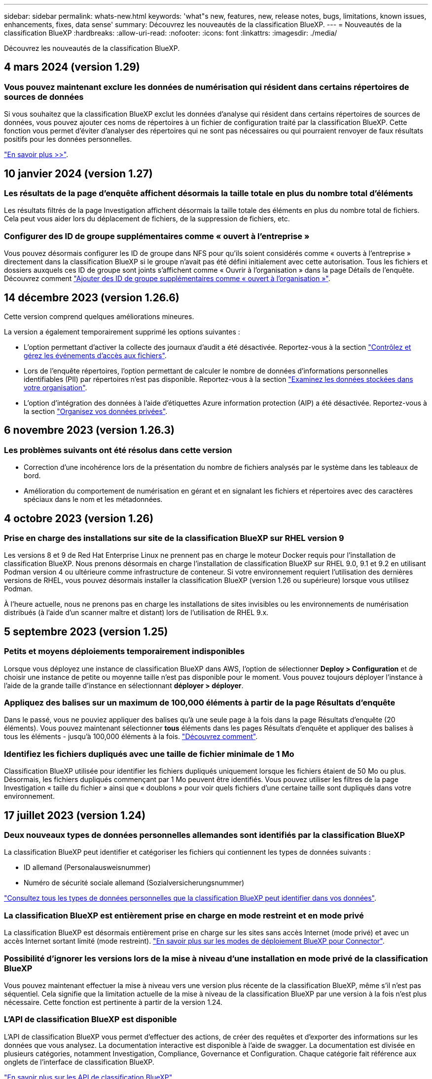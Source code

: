---
sidebar: sidebar 
permalink: whats-new.html 
keywords: 'what"s new, features, new, release notes, bugs, limitations, known issues, enhancements, fixes, data sense' 
summary: Découvrez les nouveautés de la classification BlueXP. 
---
= Nouveautés de la classification BlueXP
:hardbreaks:
:allow-uri-read: 
:nofooter: 
:icons: font
:linkattrs: 
:imagesdir: ./media/


[role="lead"]
Découvrez les nouveautés de la classification BlueXP.



== 4 mars 2024 (version 1.29)



=== Vous pouvez maintenant exclure les données de numérisation qui résident dans certains répertoires de sources de données

Si vous souhaitez que la classification BlueXP exclut les données d'analyse qui résident dans certains répertoires de sources de données, vous pouvez ajouter ces noms de répertoires à un fichier de configuration traité par la classification BlueXP. Cette fonction vous permet d'éviter d'analyser des répertoires qui ne sont pas nécessaires ou qui pourraient renvoyer de faux résultats positifs pour les données personnelles.

https://docs.netapp.com/us-en/bluexp-classification/task-exclude-scan-paths.html["En savoir plus >>"].



== 10 janvier 2024 (version 1.27)



=== Les résultats de la page d'enquête affichent désormais la taille totale en plus du nombre total d'éléments

Les résultats filtrés de la page Investigation affichent désormais la taille totale des éléments en plus du nombre total de fichiers. Cela peut vous aider lors du déplacement de fichiers, de la suppression de fichiers, etc.



=== Configurer des ID de groupe supplémentaires comme « ouvert à l'entreprise »

Vous pouvez désormais configurer les ID de groupe dans NFS pour qu'ils soient considérés comme « ouverts à l'entreprise » directement dans la classification BlueXP si le groupe n'avait pas été défini initialement avec cette autorisation. Tous les fichiers et dossiers auxquels ces ID de groupe sont joints s'affichent comme « Ouvrir à l'organisation » dans la page Détails de l'enquête. Découvrez comment https://docs.netapp.com/us-en/bluexp-classification/task-add-group-id-as-open.html["Ajouter des ID de groupe supplémentaires comme « ouvert à l'organisation »"].



== 14 décembre 2023 (version 1.26.6)

Cette version comprend quelques améliorations mineures.

La version a également temporairement supprimé les options suivantes :

* L'option permettant d'activer la collecte des journaux d'audit a été désactivée. Reportez-vous à la section link:task-manage-file-access-events.html["Contrôlez et gérez les événements d'accès aux fichiers"].
* Lors de l'enquête répertoires, l'option permettant de calculer le nombre de données d'informations personnelles identifiables (PII) par répertoires n'est pas disponible. Reportez-vous à la section link:task-investigate-data.html#filter-data-by-sensitivity-and-content["Examinez les données stockées dans votre organisation"].
* L'option d'intégration des données à l'aide d'étiquettes Azure information protection (AIP) a été désactivée. Reportez-vous à la section link:task-org-private-data.html["Organisez vos données privées"].




== 6 novembre 2023 (version 1.26.3)



=== Les problèmes suivants ont été résolus dans cette version

* Correction d'une incohérence lors de la présentation du nombre de fichiers analysés par le système dans les tableaux de bord.
* Amélioration du comportement de numérisation en gérant et en signalant les fichiers et répertoires avec des caractères spéciaux dans le nom et les métadonnées.




== 4 octobre 2023 (version 1.26)



=== Prise en charge des installations sur site de la classification BlueXP sur RHEL version 9

Les versions 8 et 9 de Red Hat Enterprise Linux ne prennent pas en charge le moteur Docker requis pour l'installation de classification BlueXP. Nous prenons désormais en charge l'installation de classification BlueXP sur RHEL 9.0, 9.1 et 9.2 en utilisant Podman version 4 ou ultérieure comme infrastructure de conteneur. Si votre environnement requiert l'utilisation des dernières versions de RHEL, vous pouvez désormais installer la classification BlueXP (version 1.26 ou supérieure) lorsque vous utilisez Podman.

À l'heure actuelle, nous ne prenons pas en charge les installations de sites invisibles ou les environnements de numérisation distribués (à l'aide d'un scanner maître et distant) lors de l'utilisation de RHEL 9.x.



== 5 septembre 2023 (version 1.25)



=== Petits et moyens déploiements temporairement indisponibles

Lorsque vous déployez une instance de classification BlueXP dans AWS, l'option de sélectionner *Deploy > Configuration* et de choisir une instance de petite ou moyenne taille n'est pas disponible pour le moment. Vous pouvez toujours déployer l'instance à l'aide de la grande taille d'instance en sélectionnant *déployer > déployer*.



=== Appliquez des balises sur un maximum de 100,000 éléments à partir de la page Résultats d'enquête

Dans le passé, vous ne pouviez appliquer des balises qu'à une seule page à la fois dans la page Résultats d'enquête (20 éléments). Vous pouvez maintenant sélectionner *tous* éléments dans les pages Résultats d'enquête et appliquer des balises à tous les éléments - jusqu'à 100,000 éléments à la fois. https://docs.netapp.com/us-en/bluexp-classification/task-org-private-data.html#assign-tags-to-files["Découvrez comment"].



=== Identifiez les fichiers dupliqués avec une taille de fichier minimale de 1 Mo

Classification BlueXP utilisée pour identifier les fichiers dupliqués uniquement lorsque les fichiers étaient de 50 Mo ou plus. Désormais, les fichiers dupliqués commençant par 1 Mo peuvent être identifiés. Vous pouvez utiliser les filtres de la page Investigation « taille du fichier » ainsi que « doublons » pour voir quels fichiers d'une certaine taille sont dupliqués dans votre environnement.



== 17 juillet 2023 (version 1.24)



=== Deux nouveaux types de données personnelles allemandes sont identifiés par la classification BlueXP

La classification BlueXP peut identifier et catégoriser les fichiers qui contiennent les types de données suivants :

* ID allemand (Personalausweisnummer)
* Numéro de sécurité sociale allemand (Sozialversicherungsnummer)


https://docs.netapp.com/us-en/bluexp-classification/reference-private-data-categories.html#types-of-personal-data["Consultez tous les types de données personnelles que la classification BlueXP peut identifier dans vos données"].



=== La classification BlueXP est entièrement prise en charge en mode restreint et en mode privé

La classification BlueXP est désormais entièrement prise en charge sur les sites sans accès Internet (mode privé) et avec un accès Internet sortant limité (mode restreint). https://docs.netapp.com/us-en/bluexp-setup-admin/concept-modes.html["En savoir plus sur les modes de déploiement BlueXP pour Connector"^].



=== Possibilité d'ignorer les versions lors de la mise à niveau d'une installation en mode privé de la classification BlueXP

Vous pouvez maintenant effectuer la mise à niveau vers une version plus récente de la classification BlueXP, même s'il n'est pas séquentiel. Cela signifie que la limitation actuelle de la mise à niveau de la classification BlueXP par une version à la fois n'est plus nécessaire. Cette fonction est pertinente à partir de la version 1.24.



=== L'API de classification BlueXP est disponible

L'API de classification BlueXP vous permet d'effectuer des actions, de créer des requêtes et d'exporter des informations sur les données que vous analysez. La documentation interactive est disponible à l'aide de swagger. La documentation est divisée en plusieurs catégories, notamment Investigation, Compliance, Governance et Configuration. Chaque catégorie fait référence aux onglets de l'interface de classification BlueXP.

https://docs.netapp.com/us-en/bluexp-classification/api-classification.html["En savoir plus sur les API de classification BlueXP"].



== 6 juin 2023 (version 1.23)



=== Le japonais est désormais pris en charge lors de la recherche de noms de sujet de données

Les noms japonais peuvent maintenant être saisis lors de la recherche du nom d'un sujet en réponse à une demande d'accès de la personne concernée (DSAR, Data Subject Access Request). Vous pouvez générer un https://docs.netapp.com/us-en/bluexp-classification/task-generating-compliance-reports.html#what-is-a-data-subject-access-request["Rapport de demande d'accès au sujet des données"] avec les informations obtenues. Vous pouvez également entrer des noms japonais dans le https://docs.netapp.com/us-en/bluexp-classification/task-investigate-data.html#filter-data-by-sensitivity-and-content["Filtre « sujet des données » dans la page enquête sur les données"] pour identifier les fichiers contenant le nom du sujet.



=== Ubuntu est maintenant une distribution Linux prise en charge sur laquelle vous pouvez installer la classification BlueXP

Ubuntu 22.04 a été qualifié comme système d'exploitation pris en charge pour la classification BlueXP. Vous pouvez installer la classification BlueXP sur un hôte Ubuntu Linux de votre réseau ou sur un hôte Linux dans le cloud en utilisant la version 1.23 du programme d'installation. https://docs.netapp.com/us-en/bluexp-classification/task-deploy-compliance-onprem.html["Découvrez comment installer la classification BlueXP sur un hôte avec Ubuntu installé"].



=== Red Hat Enterprise Linux 8.6 et 8.7 ne sont plus pris en charge par les nouvelles installations de classification BlueXP

Ces versions ne sont pas prises en charge par les nouveaux déploiements, car Red Hat ne prend plus en charge Docker, ce qui est un prérequis. Si vous disposez d'un ordinateur de classification BlueXP sous RHEL 8.6 ou 8.7, NetApp continuera à prendre en charge votre configuration.



=== La classification BlueXP peut être configurée en tant que collecteur FPolicy pour recevoir les événements FPolicy des systèmes ONTAP

Vous pouvez activer la collecte des journaux d'audit de l'accès aux fichiers sur votre système de classification BlueXP pour les événements d'accès aux fichiers détectés sur les volumes de vos environnements de travail. La classification BlueXP peut capturer les types d'événements FPolicy suivants et les utilisateurs qui ont effectué les actions sur vos fichiers : créer, lire, écrire, supprimer, renommer, Modifiez le propriétaire/les autorisations et modifiez SACL/DACL. https://docs.netapp.com/us-en/bluexp-classification/task-manage-file-access-events.html["Découvrez comment contrôler et gérer les événements d'accès aux fichiers"].



=== Les licences Data Sense BYOL sont désormais prises en charge sur les sites invisibles

Vous pouvez désormais charger votre licence Data Sense BYOL dans le portefeuille digital BlueXP situé dans un site invisible pour que vous soyez averti lorsque le niveau de licence est faible. https://docs.netapp.com/us-en/bluexp-classification/task-licensing-datasense.html#obtain-your-bluexp-classification-license-file["Découvrez comment obtenir et télécharger votre licence Data Sense BYOL"].



== 3 avril 2023 (version 1.22)



=== Nouveau rapport d'évaluation de découverte de données

Le rapport d'évaluation de la découverte de données fournit une analyse de haut niveau de votre environnement analysé afin de mettre en évidence les résultats du système et de montrer les points préoccupants et les étapes de correction potentielles. L'objectif de ce rapport est de sensibiliser les clients aux préoccupations liées à la gouvernance des données, à l'exposition aux risques en matière de sécurité des données et aux lacunes de conformité de leurs jeux de données. https://docs.netapp.com/us-en/bluexp-classification/task-controlling-governance-data.html#data-discovery-assessment-report["Découvrez comment générer et utiliser le rapport d'évaluation de découverte de données"].



=== Possibilité de déployer la classification BlueXP sur des instances plus petites dans le cloud

Lors du déploiement de la classification BlueXP à partir d'un connecteur BlueXP dans un environnement AWS, vous pouvez désormais choisir entre deux types d'instances plus petits que ceux disponibles avec l'instance par défaut. Si vous analysez un petit environnement, vous pouvez réduire vos coûts liés au cloud. Cependant, il existe des restrictions lors de l'utilisation de la plus petite instance. https://docs.netapp.com/us-en/bluexp-classification/concept-cloud-compliance.html#using-a-smaller-instance-type["Voir les types d'instances et les limites disponibles"].



=== Un script autonome est désormais disponible pour qualifier votre système Linux avant l'installation de la classification BlueXP

Si vous souhaitez vérifier que votre système Linux répond à toutes les conditions préalables, indépendamment de l'installation de la classification BlueXP, vous pouvez télécharger un script distinct qui teste uniquement les prérequis. https://docs.netapp.com/us-en/bluexp-classification/task-test-linux-system.html["Découvrez comment vérifier si votre hôte Linux est prêt à installer la classification BlueXP"].



== 7 mars 2023 (version 1.21)



=== Nouvelle fonctionnalité permettant d'ajouter vos propres catégories personnalisées à partir de l'interface de classification BlueXP

La classification BlueXP vous permet désormais d'ajouter vos propres catégories personnalisées afin que la classification BlueXP identifie les fichiers qui s'intègrent dans ces catégories. La classification BlueXP en a beaucoup https://docs.netapp.com/us-en/bluexp-classification/reference-private-data-categories.html#types-of-categories["catégories prédéfinies"], cette fonction vous permet d'ajouter des catégories personnalisées pour identifier l'endroit où les informations propres à votre organisation se trouvent dans vos données.

https://docs.netapp.com/us-en/bluexp-classification/task-managing-data-fusion.html#add-custom-categories["En savoir plus >>"^].



=== Vous pouvez désormais ajouter des mots-clés personnalisés à partir de l'interface de classification BlueXP

La classification BlueXP a eu la possibilité d'ajouter des mots-clés personnalisés que la classification BlueXP identifiera pendant un certain temps lors des analyses futures. Toutefois, vous avez dû vous connecter à l'hôte de classification BlueXP Linux et utiliser une interface de ligne de commande pour ajouter des mots-clés. Dans cette version, l'ajout de mots-clés personnalisés se fait dans l'interface de classification BlueXP, ce qui facilite considérablement l'ajout et la modification de ces mots-clés.

https://docs.netapp.com/us-en/bluexp-classification/task-managing-data-fusion.html#add-custom-keywords-from-a-list-of-words["En savoir plus sur l'ajout de mots-clés personnalisés à partir de l'interface de classification BlueXP"^].



=== Possibilité de disposer de fichiers de classification BlueXP *NOT* lors de la modification de l'« heure du dernier accès »

Par défaut, si la classification BlueXP ne dispose pas des autorisations d'écriture adéquates, le système ne scrutera pas les fichiers de vos volumes, car la classification BlueXP ne peut pas rétablir l'heure du dernier accès à l'horodatage d'origine. Cependant, si vous ne vous souciez pas de savoir si l'heure du dernier accès est réinitialisée à l'heure d'origine dans vos fichiers, vous pouvez remplacer ce comportement dans la page Configuration afin que la classification BlueXP analyse les volumes indépendamment des autorisations.

Grâce à cette fonctionnalité, et un nouveau filtre nommé « événement d'analyse » a été ajouté. Vous pouvez ainsi afficher les fichiers non classifiés, car la classification BlueXP n'a pas pu rétablir l'heure du dernier accès, ou les fichiers classés même si la classification BlueXP n'a pas pu rétablir l'heure du dernier accès.

https://docs.netapp.com/us-en/bluexp-classification/reference-collected-metadata.html#last-access-time-timestamp["En savoir plus sur l'horodatage du dernier accès et les autorisations requises par la classification BlueXP"].



=== Trois nouveaux types de données personnelles sont identifiés par la classification BlueXP

La classification BlueXP peut identifier et catégoriser les fichiers qui contiennent les types de données suivants :

* Numéro de carte d'identité Botswana (Omang)
* Botswana Numéro de passeport
* Carte d'identité nationale d'enregistrement de Singapour (NRIC)


https://docs.netapp.com/us-en/bluexp-classification/reference-private-data-categories.html#types-of-personal-data["Consultez tous les types de données personnelles que la classification BlueXP peut identifier dans vos données"].



=== Mise à jour des fonctionnalités des répertoires

* L'option « Rapport CSV léger » pour les rapports d'investigation de données inclut désormais des informations provenant des répertoires.
* Le filtre heure « dernier accès » affiche désormais l'heure du dernier accès pour les fichiers et les répertoires.




=== Améliorations apportées à l'installation

* Le programme d'installation de classification BlueXP pour les sites sans accès à Internet (sites invisibles) effectue désormais un pré-contrôle pour s'assurer que vos exigences système et réseau sont en place pour une installation réussie.
* Les fichiers journaux d'audit d'installation sont enregistrés maintenant ; ils sont écrits dans `/ops/netapp/install_logs`.




== 5 février 2023 (version 1.20)



=== Possibilité d'envoyer des e-mails de notification basés sur des règles à n'importe quelle adresse e-mail

Dans les versions précédentes de la classification BlueXP, vous pouviez envoyer des alertes par e-mail aux utilisateurs BlueXP de votre compte lorsque certaines stratégies stratégiques renvoient des résultats. Cette fonction vous permet d'obtenir des notifications pour protéger vos données lorsque vous n'êtes pas en ligne. Vous pouvez désormais envoyer des alertes par e-mail à partir de stratégies à tous les autres utilisateurs - jusqu'à 20 adresses e-mail - qui ne sont pas dans votre compte BlueXP.

https://docs.netapp.com/us-en/bluexp-classification/task-using-policies.html#send-email-alerts-when-non-compliant-data-is-found["En savoir plus sur l'envoi d'alertes par e-mail basées sur les résultats des règles"].



=== Vous pouvez désormais ajouter des modèles personnels à partir de l'interface de classification BlueXP

La classification BlueXP a eu la possibilité d'ajouter des « données personnelles » personnalisées que la classification BlueXP identifiera lors des analyses futures pendant un certain temps. Cependant, vous avez dû vous connecter à l'hôte de classification BlueXP Linux et utiliser une ligne de commande pour ajouter les modèles personnalisés. Dans cette version, l'ajout de modèles personnels à l'aide d'un regex se fait dans l'interface de classification de BlueXP, ce qui facilite considérablement l'ajout et la modification de ces modèles personnalisés.

https://docs.netapp.com/us-en/bluexp-classification/task-managing-data-fusion.html#add-custom-personal-data-identifiers-using-a-regex["En savoir plus sur l'ajout de modèles personnalisés à partir de l'interface de classification BlueXP"^].



=== Possibilité de déplacer 15 millions de fichiers à l'aide de la classification BlueXP

Par le passé, vous pouviez déplacer jusqu'à 100,000 fichiers source vers n'importe quel partage NFS grâce à la classification BlueXP. Vous pouvez désormais déplacer jusqu'à 15 millions de fichiers à la fois. https://docs.netapp.com/us-en/bluexp-classification/task-managing-highlights.html#move-source-files-to-an-nfs-share["En savoir plus sur le déplacement des fichiers source à l'aide de la classification BlueXP"].



=== Possibilité de voir le nombre d'utilisateurs ayant accès aux fichiers SharePoint Online

Le filtre « nombre d'utilisateurs avec accès » prend désormais en charge les fichiers stockés dans les référentiels SharePoint Online. Auparavant, seuls les fichiers stockés sur des partages CIFS étaient pris en charge. Notez que les groupes SharePoint qui ne sont pas actifs basés sur un répertoire ne seront pas pris en compte dans ce filtre à l'heure actuelle.



=== Le nouvel état « réussite partielle » a été ajouté au panneau État de l'action

Le nouvel état « réussite partielle » indique qu'une action de classification BlueXP est terminée, que certains éléments ont échoué et que certains éléments ont réussi, par exemple, lorsque vous déplacez ou supprimez des fichiers 100. De plus, le statut « terminé » a été renommé « succès ». Par le passé, l'état « terminé » peut lister les actions qui ont réussi et qui ont échoué. Désormais, le statut « réussite » signifie que toutes les actions ont réussi sur tous les éléments. https://docs.netapp.com/us-en/bluexp-classification/task-view-compliance-actions.html["Voir comment afficher le panneau Etat des actions"].



== 9 janvier 2023 (version 1.19)



=== Possibilité d'afficher un graphique de fichiers contenant des données sensibles et qui sont trop permissives

Le tableau de bord gouvernance a ajouté une nouvelle zone données et autorisations larges_ qui fournit une carte thermique de fichiers contenant des données sensibles (y compris des données personnelles sensibles et sensibles) et qui sont trop permissives. Cela vous aide à déterminer les risques liés aux données sensibles. https://docs.netapp.com/us-en/bluexp-classification/task-controlling-governance-data.html#data-listed-by-sensitivity-and-wide-permissions["En savoir plus >>"].



=== Trois nouveaux filtres sont disponibles dans la page Data Investigation

De nouveaux filtres sont disponibles pour affiner les résultats affichés dans la page recherche de données :

* Le filtre « nombre d'utilisateurs avec accès » indique quels fichiers et dossiers sont ouverts à un certain nombre d'utilisateurs. Vous pouvez choisir une plage de nombres pour affiner les résultats, par exemple pour voir quels fichiers sont accessibles par 51-100 utilisateurs.
* Les filtres « heure créée », « heure découverte », « dernière modification » et « dernier accès » vous permettent désormais de créer une plage de dates personnalisée au lieu de sélectionner une plage de jours prédéfinie. Par exemple, vous pouvez rechercher des fichiers avec une "heure de création" "plus de 6 mois", ou avec une "date de dernière modification" dans les "10 derniers jours".
* Le filtre "chemin du fichier" vous permet maintenant de spécifier les chemins que vous souhaitez exclure des résultats de la requête filtrée. Si vous entrez des chemins pour inclure et exclure certaines données, la classification BlueXP recherche d'abord tous les fichiers des chemins inclus, puis supprime les fichiers des chemins exclus, puis affiche les résultats.


https://docs.netapp.com/us-en/bluexp-classification/task-investigate-data.html#filter-data-in-the-data-investigation-page["Voir la liste de tous les filtres que vous pouvez utiliser pour examiner vos données"].



=== La classification BlueXP peut identifier le numéro individuel japonais

La classification BlueXP peut identifier et catégoriser les fichiers qui contiennent le numéro individuel japonais (également appelé mon numéro). Cela inclut à la fois le numéro mon personnel et celui de l'entreprise. https://docs.netapp.com/us-en/bluexp-classification/reference-private-data-categories.html#types-of-personal-data["Consultez tous les types de données personnelles que la classification BlueXP peut identifier dans vos données"].
